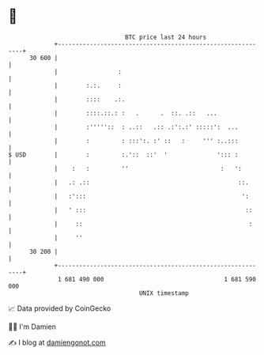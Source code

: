 * 👋

#+begin_example
                                    BTC price last 24 hours                    
                +------------------------------------------------------------+ 
         30 600 |                                                            | 
                |                 :                                          | 
                |        :.:.     :                                          | 
                |        ::::    .:.                                         | 
                |        ::::.::.: :   .      .  ::. .::   ...               | 
                |        :'''''::  : ..::   .:: .:':.:' :::::':  ...         | 
                |        :         : :::':. :' ::   :     ''' :..:::         | 
   $ USD        |        :         :.'::  ::'  '              '::: :         | 
                |    :   :         ''                          :   ':        | 
                |   .: .::                                          ::.      | 
                |   :':::                                            ':      | 
                |   ' :::                                             ::     | 
                |     ::                                               :     | 
                |     ''                                                     | 
         30 200 |                                                            | 
                +------------------------------------------------------------+ 
                 1 681 490 000                                  1 681 590 000  
                                        UNIX timestamp                         
#+end_example
📈 Data provided by CoinGecko

🧑‍💻 I'm Damien

✍️ I blog at [[https://www.damiengonot.com][damiengonot.com]]
